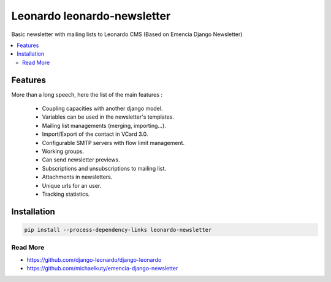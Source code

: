 
============================
Leonardo leonardo-newsletter
============================

Basic newsletter with mailing lists to Leonardo CMS (Based on Emencia Django Newsletter)

.. contents::
    :local:

Features
--------

More than a long speech, here the list of the main features :

  * Coupling capacities with another django model.
  * Variables can be used in the newsletter's templates.
  * Mailing list managements (merging, importing...).
  * Import/Export of the contact in VCard 3.0.
  * Configurable SMTP servers with flow limit management.
  * Working groups.
  * Can send newsletter previews.
  * Subscriptions and unsubscriptions to mailing list.
  * Attachments in newsletters.
  * Unique urls for an user.
  * Tracking statistics.

Installation
------------

.. code-block:: bash

    pip install --process-dependency-links leonardo-newsletter

Read More
=========

* https://github.com/django-leonardo/django-leonardo
* https://github.com/michaelkuty/emencia-django-newsletter